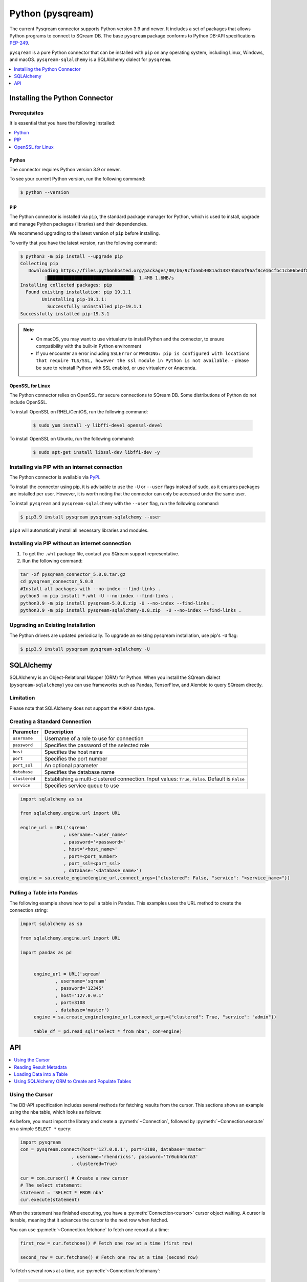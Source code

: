 .. _pysqream:

*****************
Python (pysqream)
*****************

The current Pysqream connector supports Python version 3.9 and newer. It includes a set of packages that allows Python programs to connect to SQream DB. The base ``pysqream`` package conforms to Python DB-API specifications `PEP-249 <https://www.python.org/dev/peps/pep-0249/>`_.

``pysqream`` is a pure Python connector that can be installed with ``pip`` on any operating system, including Linux, Windows, and macOS. ``pysqream-sqlalchemy`` is a SQLAlchemy dialect for ``pysqream``.


.. contents:: 
   :local:
   :depth: 1

Installing the Python Connector
===============================

Prerequisites
-------------

It is essential that you have the following installed:

.. contents:: 
   :local:
   :depth: 1

Python
~~~~~~

The connector requires Python version 3.9 or newer. 

To see your current Python version, run the following command:

.. code-block:: console

   $ python --version
   
   
PIP
~~~

The Python connector is installed via ``pip``, the standard package manager for Python, which is used to install, upgrade and manage Python packages (libraries) and their dependencies.

We recommend upgrading to the latest version of ``pip`` before installing. 

To verify that you have the latest version, run the following command:

.. code-block:: console

	$ python3 -m pip install --upgrade pip
	Collecting pip
	   Downloading https://files.pythonhosted.org/packages/00/b6/9cfa56b4081ad13874b0c6f96af8ce16cfbc1cb06bedf8e9164ce5551ec1/pip-19.3.1-py2.py3-none-any.whl (1.4MB)
		 |████████████████████████████████| 1.4MB 1.6MB/s
	Installing collected packages: pip
	  Found existing installation: pip 19.1.1
		Uninstalling pip-19.1.1:
		  Successfully uninstalled pip-19.1.1
	Successfully installed pip-19.3.1


.. note:: 
   * On macOS, you may want to use virtualenv to install Python and the connector, to ensure compatibility with the built-in Python environment
   *  If you encounter an error including ``SSLError`` or ``WARNING: pip is configured with locations that require TLS/SSL, however the ssl module in Python is not available.`` - please be sure to reinstall Python with SSL enabled, or use virtualenv or Anaconda.

OpenSSL for Linux
~~~~~~~~~~~~~~~~~

The Python connector relies on OpenSSL for secure connections to SQream DB. Some distributions of Python do not include OpenSSL. 

To install OpenSSL on RHEL/CentOS, run the following command:

  .. code-block:: console
   
     $ sudo yum install -y libffi-devel openssl-devel

To install OpenSSL on Ubuntu, run the following command:

  .. code-block:: console
   
     $ sudo apt-get install libssl-dev libffi-dev -y


Installing via PIP with an internet connection
----------------------------------------------

The Python connector is available via `PyPi <https://pypi.org/project/pysqream/>`_.

To install the connector using pip, it is advisable to use the ``-U`` or ``--user`` flags instead of sudo, as it ensures packages are installed per user. However, it is worth noting that the connector can only be accessed under the same user. 

To install ``pysqream`` and ``pysqream-sqlalchemy`` with the ``--user`` flag, run the following command:

.. code-block:: console
   
   $ pip3.9 install pysqream pysqream-sqlalchemy --user

``pip3`` will automatically install all necessary libraries and modules.

Installing via PIP without an internet connection
-------------------------------------------------

#. To get the ``.whl`` package file, contact you SQream support representative.

#. Run the following command:

.. code-block:: console

	tar -xf pysqream_connector_5.0.0.tar.gz
	cd pysqream_connector_5.0.0
	#Install all packages with --no-index --find-links .
	python3 -m pip install *.whl -U --no-index --find-links .
	python3.9 -m pip install pysqream-5.0.0.zip -U --no-index --find-links .
	python3.9 -m pip install pysqream-sqlalchemy-0.8.zip  -U --no-index --find-links .

Upgrading an Existing Installation
----------------------------------

The Python drivers are updated periodically. To upgrade an existing pysqream installation, use pip's ``-U`` flag:

.. code-block:: console
   
   $ pip3.9 install pysqream pysqream-sqlalchemy -U



SQLAlchemy
==========
SQLAlchemy is an Object-Relational Mapper (ORM) for Python. When you install the SQream dialect (``pysqream-sqlalchemy``) you can use frameworks such as Pandas, TensorFlow, and Alembic to query SQream directly.

Limitation
-----------

Please note that SQLAlchemy does not support the ``ARRAY`` data type.

.. contents:: 
   :local:
   :depth: 1

Creating a Standard Connection
------------------------------

.. list-table:: 
   :widths: auto
   :header-rows: 1
   
   * - Parameter
     - Description
   * - ``username``
     - Username of a role to use for connection
   * - ``password``
     - Specifies the password of the selected role
   * - ``host``
     - Specifies the host name
   * - ``port``
     - Specifies the port number
   * - ``port_ssl``
     - An optional parameter
   * - ``database``
     - Specifies the database name 
   * - ``clustered``
     - Establishing a multi-clustered connection. Input values: ``True``, ``False``. Default is ``False``
   * - ``service``
     - Specifies service queue to use


.. code-block:: python

	import sqlalchemy as sa

	from sqlalchemy.engine.url import URL

	engine_url = URL('sqream'
			, username='<user_name>'
			, password='<password>'
			, host='<host_name>'
			, port=<port_number>
			, port_ssl=<port_ssl>
			, database='<database_name>')
	engine = sa.create_engine(engine_url,connect_args={"clustered": False, "service": "<service_name>"})
				 

Pulling a Table into Pandas
---------------------------

The following example shows how to pull a table in Pandas. This examples uses the URL method to create the connection string:

.. code-block:: python

   import sqlalchemy as sa
   
   from sqlalchemy.engine.url import URL
   
   import pandas as pd


	engine_url = URL('sqream'
		, username='sqream'
		, password='12345'
		, host='127.0.0.1'
		, port=3108
		, database='master')
	engine = sa.create_engine(engine_url,connect_args={"clustered": True, "service": "admin"})
	   
	table_df = pd.read_sql("select * from nba", con=engine)

API
===

.. contents:: 
   :local:
   :depth: 1

Using the Cursor
----------------
The DB-API specification includes several methods for fetching results from the cursor. This sections shows an example using the ``nba`` table, which looks as follows:

.. csv-table:: nba
   :file: nba-t10.csv
   :widths: auto
   :header-rows: 1 

As before, you must import the library and create a :py:meth:`~Connection`, followed by :py:meth:`~Connection.execute` on a simple ``SELECT *`` query:

.. code-block:: python
   
   import pysqream
   con = pysqream.connect(host='127.0.0.1', port=3108, database='master'
                      , username='rhendricks', password='Tr0ub4dor&3'
                      , clustered=True)

   cur = con.cursor() # Create a new cursor
   # The select statement:
   statement = 'SELECT * FROM nba'
   cur.execute(statement)

When the statement has finished executing, you have a :py:meth:`Connection<cursor>` cursor object waiting. A cursor is iterable, meaning that it advances the cursor to the next row when fetched.

You can use :py:meth:`~Connection.fetchone` to fetch one record at a time:

.. code-block:: python
   
   first_row = cur.fetchone() # Fetch one row at a time (first row)
   
   second_row = cur.fetchone() # Fetch one row at a time (second row)

To fetch several rows at a time, use :py:meth:`~Connection.fetchmany`:

.. code-block:: python
   
   # executing `fetchone` twice is equivalent to this form:
   third_and_fourth_rows = cur.fetchmany(2)

To fetch all rows at once, use :py:meth:`~Connection.fetchall`:

.. code-block:: python
   
   # To get all rows at once, use `fetchall`
   remaining_rows = cur.fetchall()

   cur.close()


   # Close the connection when done
   con.close()

The following is an example of the contents of the row variables used in our examples:

.. code-block:: pycon
   
   >>> print(first_row)
   ('Avery Bradley', 'Boston Celtics', 0, 'PG', 25, '6-2', 180, 'Texas', 7730337)
   >>> print(second_row)
   ('Jae Crowder', 'Boston Celtics', 99, 'SF', 25, '6-6', 235, 'Marquette', 6796117)
   >>> print(third_and_fourth_rows)
   [('John Holland', 'Boston Celtics', 30, 'SG', 27, '6-5', 205, 'Boston University', None), ('R.J. Hunter', 'Boston Celtics', 28, 'SG', 22, '6-5', 185, 'Georgia State', 1148640)]
   >>> print(remaining_rows)
   [('Jonas Jerebko', 'Boston Celtics', 8, 'PF', 29, '6-10', 231, None, 5000000), ('Amir Johnson', 'Boston Celtics', 90, 'PF', 29, '6-9', 240, None, 12000000), ('Jordan Mickey', 'Boston Celtics', 55, 'PF', 21, '6-8', 235, 'LSU', 1170960), ('Kelly Olynyk', 'Boston Celtics', 41, 'C', 25, '7-0', 238, 'Gonzaga', 2165160),
   [...]

.. note:: Calling a fetch command after all rows have been fetched will return an empty array (``[]``).

Reading Result Metadata
-----------------------

When you execute a statement, the connection object also contains metadata about the result set, such as **column names**, **types**, etc).

The metadata is stored in the :py:attr:`Connection.description` object of the cursor:

.. code-block:: pycon
   
   >>> import pysqream
   >>> con = pysqream.connect(host='127.0.0.1', port=3108, database='master'
   ...                , username='rhendricks', password='Tr0ub4dor&3'
   ...                , clustered=True)
   >>> cur = con.cursor()
   >>> statement = 'SELECT * FROM nba'
   >>> cur.execute(statement)
   <pysqream.dbapi.Connection object at 0x000002EA952139B0>
   >>> print(cur.description)
   [('Name', 'STRING', 24, 24, None, None, True), ('Team', 'STRING', 22, 22, None, None, True), ('Number', 'NUMBER', 1, 1, None, None, True), ('Position', 'STRING', 2, 2, None, None, True), ('Age (as of 2018)', 'NUMBER', 1, 1, None, None, True), ('Height', 'STRING', 4, 4, None, None, True), ('Weight', 'NUMBER', 2, 2, None, None, True), ('College', 'STRING', 21, 21, None, None, True), ('Salary', 'NUMBER', 4, 4, None, None, True)]

You can fetch a list of column names by iterating over the ``description`` list:
   
.. code-block:: pycon
   
   >>> [ i[0] for i in cur.description ]
   ['Name', 'Team', 'Number', 'Position', 'Age (as of 2018)', 'Height', 'Weight', 'College', 'Salary']

Loading Data into a Table
-------------------------

This example shows how to load 10,000 rows of dummy data to an instance of SQream.

**To load data 10,000 rows of dummy data to an instance of SQream:**

1. Run the following:

   .. code-block:: python
   
      import pysqream
      from datetime import date, datetime
      from time import time

      con = pysqream.connect(host='127.0.0.1', port=3108, database='master'
                         , username='rhendricks', password='Tr0ub4dor&3'
                         , clustered=True)
						 , cur = con.cursor()
						 
2. Create a table for loading:

   .. code-block:: python

      create = 'create or replace table perf (b bool, t tinyint, sm smallint, i int, bi bigint, f real, d double, s text(12), ss text, dt date, dtt datetime)'
      cur.execute(create)

3. Load your data into table using the ``INSERT`` command.

    ::

4. Create dummy data matching the table you created:

   .. code-block:: python

      data = (False, 2, 12, 145, 84124234, 3.141, -4.3, "Marty McFly" , u"キウイは楽しい鳥です" , date(2019, 12, 17), datetime(1955, 11, 4, 1, 23, 0, 0))
      
      row_count = 10**4

5. Get a new cursor:

   .. code-block:: python

      insert = 'insert into perf values (?,?,?,?,?,?,?,?,?,?,?)'
      start = time()
      cur.executemany(insert, [data] * row_count)
      print (f"Total insert time for {row_count} rows: {time() - start} seconds")

6. Close this cursor:

   .. code-block:: python

      cur.close()
   
7. Verify that the data was inserted correctly:

   .. code-block:: python

      cur = con.cursor()
      cur.execute('select count(*) from perf')
      result = cur.fetchall() # `fetchall` collects the entire data set
      print (f"Count of inserted rows: {result[0][0]}")

8. Close the cursor:

   .. code-block:: python

       cur.close()
   
9. Close the connection:

   .. code-block:: python

      con.close()



Using SQLAlchemy ORM to Create and Populate Tables
--------------------------------------------------

This section shows how to use the ORM to create and populate tables from Python objects.

**To use SQLAlchemy ORM to create and populate tables:**

1. Run the following:

   .. code-block:: python
      
		import sqlalchemy as sa
		import pandas as pd

		engine_url = "sqream://rhendricks:secret_password@localhost:5000/raviga"

		engine = sa.create_engine(engine_url)
   
2. Build a metadata object and bind it:

   .. code-block:: python
   
      metadata = sa.MetaData()
      metadata.bind = engine
   
3. Create a table in the local metadata:
   
   .. code-block:: python
   
      employees = sa.Table(
      'employees'
      , metadata 
      , sa.Column('id', sa.Integer)
      , sa.Column('name', sa.TEXT(32))
      , sa.Column('lastname', sa.TEXT(32))
      , sa.Column('salary', sa.Float)
      )

   The ``create_all()`` function uses the SQream engine object.

4. Create all the defined table objects:

   .. code-block:: python

      metadata.create_all(engine)
   
5. Populate your table.

    ::
   
6. Build the data rows:

   .. code-block:: python

      insert_data = [ {'id': 1, 'name': 'Richard','lastname': 'Hendricks',   'salary': 12000.75}
                     ,{'id': 3,  'name': 'Bertram', 'lastname': 'Gilfoyle', 'salary': 8400.0}
                     ,{'id': 8,  'name': 'Donald', 'lastname': 'Dunn', 'salary': 6500.40}
                    ]

7. Build the ``INSERT`` command:
   
   .. code-block:: python

      ins = employees.insert(insert_data)
   
8. Execute the command:

   .. code-block:: python

      result = engine.execute(ins)

For more information, see the :ref:`python_api_reference_guide`.
